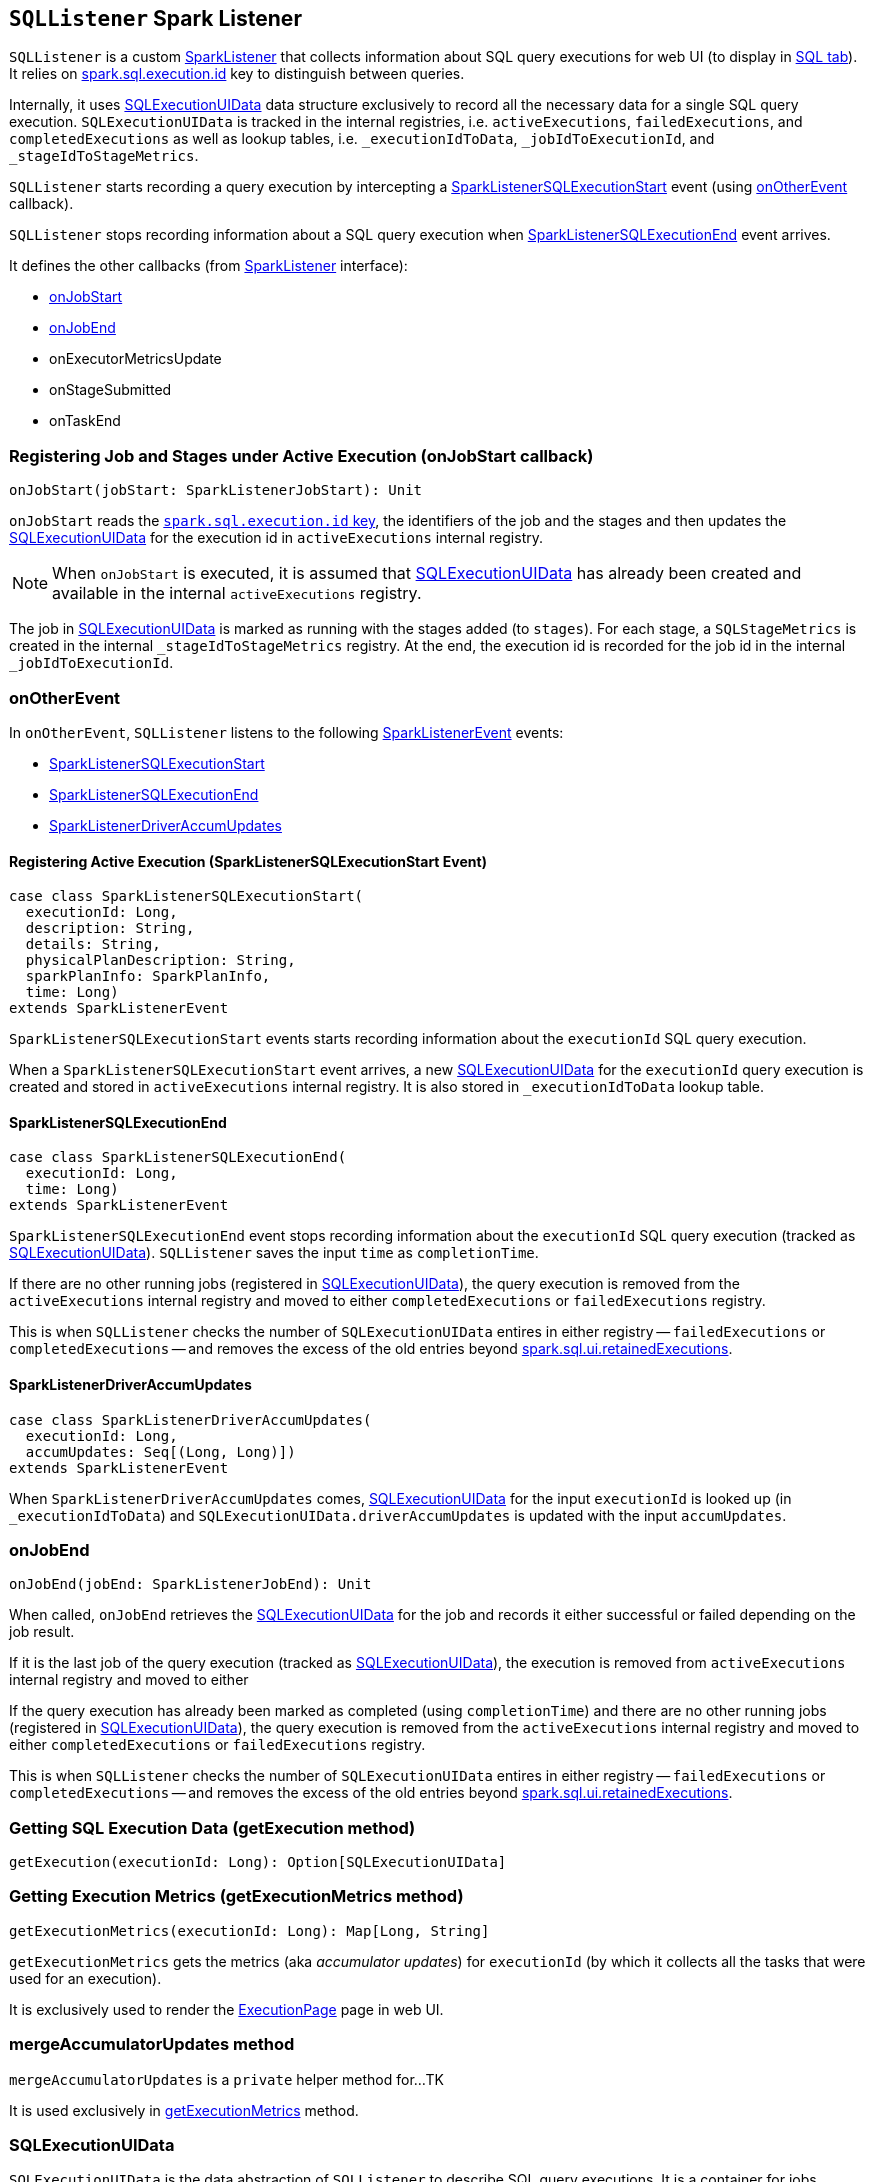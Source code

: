 == [[SQLListener]] `SQLListener` Spark Listener

`SQLListener` is a custom link:spark-SparkListener.adoc[SparkListener] that collects information about SQL query executions for web UI (to display in link:spark-webui-sql.adoc[SQL tab]). It relies on link:spark-sql-SQLExecution.adoc#spark.sql.execution.id[spark.sql.execution.id] key to distinguish between queries.

Internally, it uses <<SQLExecutionUIData, SQLExecutionUIData>> data structure exclusively to record all the necessary data for a single SQL query execution. `SQLExecutionUIData` is tracked in the internal registries, i.e. `activeExecutions`, `failedExecutions`, and `completedExecutions` as well as lookup tables, i.e. `_executionIdToData`, `_jobIdToExecutionId`, and `_stageIdToStageMetrics`.

`SQLListener` starts recording a query execution by intercepting a <<SparkListenerSQLExecutionStart, SparkListenerSQLExecutionStart>> event (using <<onOtherEvent, onOtherEvent>> callback).

`SQLListener` stops recording information about a SQL query execution when <<SparkListenerSQLExecutionEnd, SparkListenerSQLExecutionEnd>> event arrives.

It defines the other callbacks (from link:spark-SparkListener.adoc[SparkListener] interface):

* <<onJobStart, onJobStart>>
* <<onJobEnd, onJobEnd>>
* onExecutorMetricsUpdate
* onStageSubmitted
* onTaskEnd

=== [[onJobStart]] Registering Job and Stages under Active Execution (onJobStart callback)

[source, scala]
----
onJobStart(jobStart: SparkListenerJobStart): Unit
----

`onJobStart` reads the link:spark-sql-SQLExecution.adoc#spark.sql.execution.id[`spark.sql.execution.id` key], the identifiers of the job and the stages and then updates the <<SQLExecutionUIData, SQLExecutionUIData>> for the execution id in `activeExecutions` internal registry.

NOTE: When `onJobStart` is executed, it is assumed that <<SQLExecutionUIData, SQLExecutionUIData>> has already been created and available in the internal `activeExecutions` registry.

The job in <<SQLExecutionUIData, SQLExecutionUIData>> is marked as running with the stages added (to `stages`). For each stage, a `SQLStageMetrics` is created in the internal `_stageIdToStageMetrics` registry. At the end, the execution id is recorded for the job id in the internal `_jobIdToExecutionId`.

=== [[onOtherEvent]] onOtherEvent

In `onOtherEvent`, `SQLListener` listens to the following link:spark-SparkListener.adoc#SparkListenerEvent[SparkListenerEvent] events:

* <<SparkListenerSQLExecutionStart, SparkListenerSQLExecutionStart>>
* <<SparkListenerSQLExecutionEnd, SparkListenerSQLExecutionEnd>>
* <<SparkListenerDriverAccumUpdates, SparkListenerDriverAccumUpdates>>

==== [[SparkListenerSQLExecutionStart]] Registering Active Execution (SparkListenerSQLExecutionStart Event)

[source, scala]
----
case class SparkListenerSQLExecutionStart(
  executionId: Long,
  description: String,
  details: String,
  physicalPlanDescription: String,
  sparkPlanInfo: SparkPlanInfo,
  time: Long)
extends SparkListenerEvent
----

`SparkListenerSQLExecutionStart` events starts recording information about the `executionId` SQL query execution.

When a `SparkListenerSQLExecutionStart` event arrives, a new <<SQLExecutionUIData, SQLExecutionUIData>> for the `executionId` query execution is created and stored in `activeExecutions` internal registry. It is also stored in `_executionIdToData` lookup table.

==== [[SparkListenerSQLExecutionEnd]] SparkListenerSQLExecutionEnd

[source, scala]
----
case class SparkListenerSQLExecutionEnd(
  executionId: Long,
  time: Long)
extends SparkListenerEvent
----

`SparkListenerSQLExecutionEnd` event stops recording information about the `executionId` SQL query execution (tracked as <<SQLExecutionUIData, SQLExecutionUIData>>). `SQLListener` saves the input `time` as `completionTime`.

If there are no other running jobs (registered in <<SQLExecutionUIData, SQLExecutionUIData>>), the query execution is removed from the `activeExecutions` internal registry and moved to either `completedExecutions` or `failedExecutions` registry.

This is when `SQLListener` checks the number of `SQLExecutionUIData` entires in either registry -- `failedExecutions` or `completedExecutions` -- and removes the excess of the old entries beyond <<spark.sql.ui.retainedExecutions, spark.sql.ui.retainedExecutions>>.

==== [[SparkListenerDriverAccumUpdates]] SparkListenerDriverAccumUpdates

[source, scala]
----
case class SparkListenerDriverAccumUpdates(
  executionId: Long,
  accumUpdates: Seq[(Long, Long)])
extends SparkListenerEvent
----

When `SparkListenerDriverAccumUpdates` comes, <<SQLExecutionUIData, SQLExecutionUIData>> for the input `executionId` is looked up (in `_executionIdToData`) and `SQLExecutionUIData.driverAccumUpdates` is updated with the input `accumUpdates`.

=== [[onJobEnd]] onJobEnd

[source, scala]
----
onJobEnd(jobEnd: SparkListenerJobEnd): Unit
----

When called, `onJobEnd` retrieves the <<SQLExecutionUIData, SQLExecutionUIData>> for the job and records it either successful or failed depending on the job result.

If it is the last job of the query execution (tracked as <<SQLExecutionUIData, SQLExecutionUIData>>), the execution is removed from `activeExecutions` internal registry and moved to either

If the query execution has already been marked as completed (using `completionTime`) and there are no other running jobs (registered in <<SQLExecutionUIData, SQLExecutionUIData>>), the query execution is removed from the `activeExecutions` internal registry and moved to either `completedExecutions` or `failedExecutions` registry.

This is when `SQLListener` checks the number of `SQLExecutionUIData` entires in either registry -- `failedExecutions` or `completedExecutions` -- and removes the excess of the old entries beyond <<spark.sql.ui.retainedExecutions, spark.sql.ui.retainedExecutions>>.

=== [[getExecution]] Getting SQL Execution Data (getExecution method)

[source, scala]
----
getExecution(executionId: Long): Option[SQLExecutionUIData]
----

=== [[getExecutionMetrics]] Getting Execution Metrics (getExecutionMetrics method)

[source, scala]
----
getExecutionMetrics(executionId: Long): Map[Long, String]
----

`getExecutionMetrics` gets the metrics (aka _accumulator updates_) for `executionId` (by which it collects all the tasks that were used for an execution).

It is exclusively used to render the link:spark-webui-sql.adoc#ExecutionPage[ExecutionPage] page in web UI.

=== [[mergeAccumulatorUpdates]] mergeAccumulatorUpdates method

`mergeAccumulatorUpdates` is a `private` helper method for...TK

It is used exclusively in <<getExecutionMetrics, getExecutionMetrics>> method.

=== [[SQLExecutionUIData]] SQLExecutionUIData

`SQLExecutionUIData` is the data abstraction of `SQLListener` to describe SQL query executions. It is a container for jobs, stages, and accumulator updates for a single query execution.

=== [[settings]] Settings

==== [[spark.sql.ui.retainedExecutions]] spark.sql.ui.retainedExecutions

`spark.sql.ui.retainedExecutions` (default: `1000`) is the number of `SQLExecutionUIData` entries to keep in `failedExecutions` and `completedExecutions` internal registries.

When a query execution finishes, the execution is removed from the internal `activeExecutions` registry and stored in `failedExecutions` or `completedExecutions` given the end execution status. It is when `SQLListener` makes sure that the number of `SQLExecutionUIData` entires does not exceed `spark.sql.ui.retainedExecutions` and removes the excess of the old entries.
